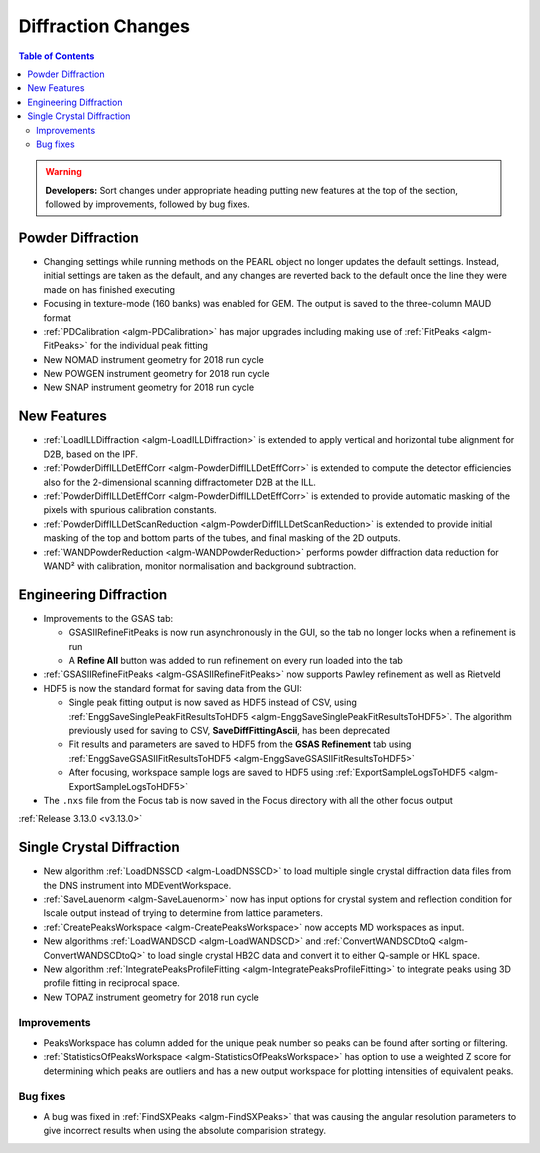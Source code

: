 ===================
Diffraction Changes
===================

.. contents:: Table of Contents
   :local:

.. warning:: **Developers:** Sort changes under appropriate heading
    putting new features at the top of the section, followed by
    improvements, followed by bug fixes.

Powder Diffraction
------------------

- Changing settings while running methods on the PEARL object no
  longer updates the default settings. Instead, initial settings are
  taken as the default, and any changes are reverted back to the
  default once the line they were made on has finished executing
- Focusing in texture-mode (160 banks) was enabled for GEM. The output
  is saved to the three-column MAUD format
- :ref:`PDCalibration <algm-PDCalibration>` has major upgrades including making use of :ref:`FitPeaks <algm-FitPeaks>` for the individual peak fitting
- New NOMAD instrument geometry for 2018 run cycle
- New POWGEN instrument geometry for 2018 run cycle
- New SNAP instrument geometry for 2018 run cycle

New Features
------------

- :ref:`LoadILLDiffraction <algm-LoadILLDiffraction>` is extended to apply vertical and horizontal tube alignment for D2B, based on the IPF.
- :ref:`PowderDiffILLDetEffCorr <algm-PowderDiffILLDetEffCorr>` is extended to compute the detector efficiencies also for the 2-dimensional scanning diffractometer D2B at the ILL.
- :ref:`PowderDiffILLDetEffCorr <algm-PowderDiffILLDetEffCorr>` is extended to provide automatic masking of the pixels with spurious calibration constants.
- :ref:`PowderDiffILLDetScanReduction <algm-PowderDiffILLDetScanReduction>` is extended to provide initial masking of the top and bottom parts of the tubes, and final masking of the 2D outputs.
- :ref:`WANDPowderReduction <algm-WANDPowderReduction>` performs powder diffraction data reduction for WAND² with calibration, monitor normalisation and background subtraction.

Engineering Diffraction
-----------------------

- Improvements to the GSAS tab:

  - GSASIIRefineFitPeaks is now run asynchronously in the GUI, so the
    tab no longer locks when a refinement is run
  - A **Refine All** button was added to run refinement on every run
    loaded into the tab

- :ref:`GSASIIRefineFitPeaks <algm-GSASIIRefineFitPeaks>` now supports Pawley refinement as well as Rietveld
- HDF5 is now the standard format for saving data from the GUI:

  - Single peak fitting output is now saved as HDF5 instead of CSV,
    using :ref:`EnggSaveSinglePeakFitResultsToHDF5
    <algm-EnggSaveSinglePeakFitResultsToHDF5>`. The algorithm
    previously used for saving to CSV, **SaveDiffFittingAscii**, has
    been deprecated
  - Fit results and parameters are saved to HDF5 from the **GSAS
    Refinement** tab using :ref:`EnggSaveGSASIIFitResultsToHDF5
    <algm-EnggSaveGSASIIFitResultsToHDF5>`
  - After focusing, workspace sample logs are saved to HDF5 using
    :ref:`ExportSampleLogsToHDF5 <algm-ExportSampleLogsToHDF5>`

- The ``.nxs`` file from the Focus tab is now saved in the Focus directory with all the other focus output

:ref:`Release 3.13.0 <v3.13.0>`

Single Crystal Diffraction
--------------------------


- New algorithm :ref:`LoadDNSSCD <algm-LoadDNSSCD>` to load multiple single crystal diffraction data files from the DNS instrument into MDEventWorkspace.

- :ref:`SaveLauenorm <algm-SaveLauenorm>` now has input options for crystal system and reflection condition for lscale output instead of trying to determine from lattice parameters.

- :ref:`CreatePeaksWorkspace <algm-CreatePeaksWorkspace>` now accepts MD workspaces as input.

- New algorithms :ref:`LoadWANDSCD <algm-LoadWANDSCD>` and :ref:`ConvertWANDSCDtoQ <algm-ConvertWANDSCDtoQ>` to load single crystal HB2C data and convert it to either Q-sample or HKL space.

- New algorithm :ref:`IntegratePeaksProfileFitting <algm-IntegratePeaksProfileFitting>` to integrate peaks using 3D profile fitting in reciprocal space.

- New TOPAZ instrument geometry for 2018 run cycle

Improvements
############

- PeaksWorkspace has column added for the unique peak number so peaks can be found after sorting or filtering.

- :ref:`StatisticsOfPeaksWorkspace <algm-StatisticsOfPeaksWorkspace>` has option to use a weighted Z score for determining which peaks are outliers and has a new output workspace for plotting intensities of equivalent peaks.

Bug fixes
#########

- A bug was fixed in :ref:`FindSXPeaks <algm-FindSXPeaks>` that was causing the angular resolution parameters to give incorrect results when using the absolute comparision strategy.
